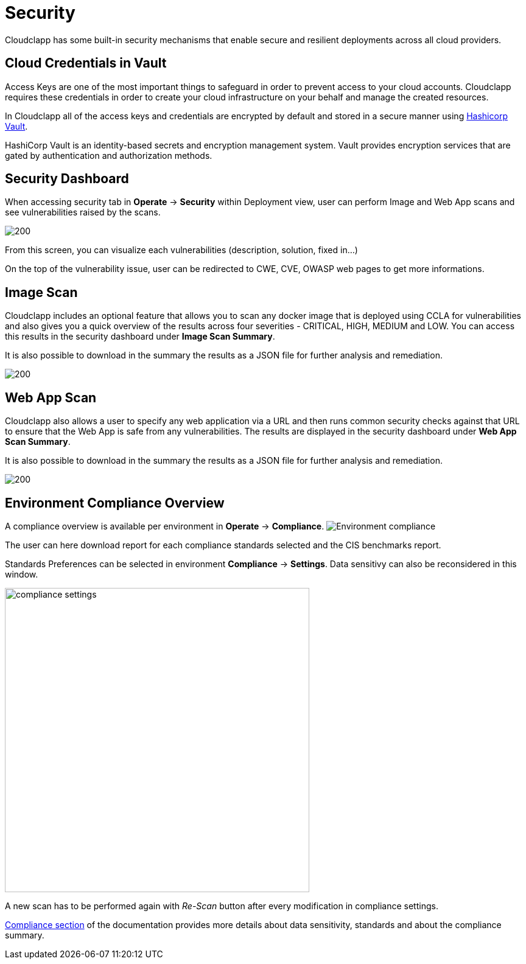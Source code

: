 = Security
ifndef::imagesdir[:imagesdir: images]

Cloudclapp has some built-in security mechanisms that enable secure and resilient deployments across all cloud providers.

== Cloud Credentials in Vault

Access Keys are one of the most important things to safeguard in order to prevent access to your cloud accounts. Cloudclapp requires these credentials in order to create your cloud infrastructure on your behalf and manage the created resources.

In Cloudclapp all of the access keys and credentials are encrypted by default and stored in a secure manner using https://www.vaultproject.io/[Hashicorp Vault].

HashiCorp Vault is an identity-based secrets and encryption management system. Vault provides encryption services that are gated by authentication and authorization methods.

== Security Dashboard

When accessing security tab in *Operate* -> *Security* within Deployment view, user can perform Image and Web App scans and see vulnerabilities raised by the scans.

image:security/Security Dashboard.png[200]

From this screen, you can visualize each vulnerabilities (description, solution, fixed in...)

On the top of the vulnerability issue, user can be redirected to CWE, CVE, OWASP web pages to get more informations.

== Image Scan

Cloudclapp includes an optional feature that allows you to scan any docker image that is deployed using CCLA for vulnerabilities and also gives you a quick overview of the results across four severities - CRITICAL, HIGH, MEDIUM and LOW. You can access this results in the security dashboard under *Image Scan Summary*.

It is also possible to download in the summary the results as a JSON file for further analysis and remediation.

image:security/Image Scan.png[200]

== Web App Scan

Cloudclapp also allows a user to specify any web application via a URL and then runs common security checks against that URL to ensure that the Web App is safe from any vulnerabilities. The results are displayed in the security dashboard under *Web App Scan Summary*.

It is also possible to download in the summary the results as a JSON file for further analysis and remediation.

image:security/Web Scan.png[200]

== Environment Compliance Overview

A compliance overview is available per environment in *Operate* -> *Compliance*.
image:security/env_security.png[Environment compliance]

The user can here download report for each compliance standards selected and the CIS benchmarks report.

Standards Preferences can be selected in environment *Compliance* -> *Settings*.
Data sensitivy can also be reconsidered in this window.

image:security/compliance_settings.png[width=500]


A new scan has to be performed again with _Re-Scan_ button after every modification in compliance settings.

xref:compliance.adoc[Compliance section] of the documentation provides more details about data sensitivity, standards and about the compliance summary.